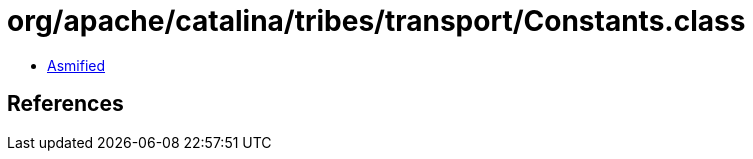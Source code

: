 = org/apache/catalina/tribes/transport/Constants.class

 - link:Constants-asmified.java[Asmified]

== References

